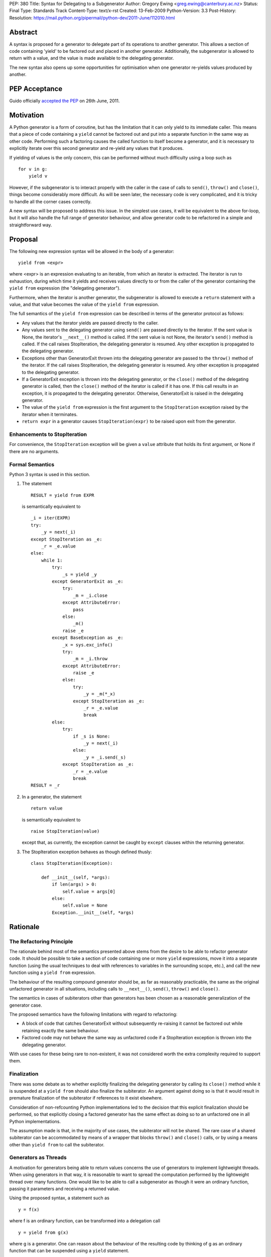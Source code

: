PEP: 380
Title: Syntax for Delegating to a Subgenerator
Author: Gregory Ewing <greg.ewing@canterbury.ac.nz>
Status: Final
Type: Standards Track
Content-Type: text/x-rst
Created: 13-Feb-2009
Python-Version: 3.3
Post-History:
Resolution: https://mail.python.org/pipermail/python-dev/2011-June/112010.html


Abstract
========

A syntax is proposed for a generator to delegate part of its
operations to another generator.  This allows a section of code
containing 'yield' to be factored out and placed in another generator.
Additionally, the subgenerator is allowed to return with a value, and
the value is made available to the delegating generator.

The new syntax also opens up some opportunities for optimisation when
one generator re-yields values produced by another.

PEP Acceptance
==============

Guido officially `accepted the PEP`_ on 26th June, 2011.

.. _accepted the PEP: https://mail.python.org/pipermail/python-dev/2011-June/112010.html

Motivation
==========

A Python generator is a form of coroutine, but has the limitation that
it can only yield to its immediate caller.  This means that a piece of
code containing a ``yield`` cannot be factored out and put into a
separate function in the same way as other code.  Performing such a
factoring causes the called function to itself become a generator, and
it is necessary to explicitly iterate over this second generator and
re-yield any values that it produces.

If yielding of values is the only concern, this can be performed
without much difficulty using a loop such as

::

    for v in g:
        yield v

However, if the subgenerator is to interact properly with the caller
in the case of calls to ``send()``, ``throw()`` and ``close()``,
things become considerably more difficult.  As will be seen later, the
necessary code is very complicated, and it is tricky to handle all the
corner cases correctly.

A new syntax will be proposed to address this issue.  In the simplest
use cases, it will be equivalent to the above for-loop, but it will
also handle the full range of generator behaviour, and allow generator
code to be refactored in a simple and straightforward way.


Proposal
========

The following new expression syntax will be allowed in the body of a
generator:

::

    yield from <expr>

where <expr> is an expression evaluating to an iterable, from which an
iterator is extracted. The iterator is run to exhaustion, during which
time it yields and receives values directly to or from the caller of
the generator containing the ``yield from`` expression (the
"delegating generator").

Furthermore, when the iterator is another generator, the subgenerator
is allowed to execute a ``return`` statement with a value, and that
value becomes the value of the ``yield from`` expression.

The full semantics of the ``yield from`` expression can be described
in terms of the generator protocol as follows:

* Any values that the iterator yields are passed directly to the
  caller.

* Any values sent to the delegating generator using ``send()`` are
  passed directly to the iterator.  If the sent value is None, the
  iterator's ``__next__()`` method is called.  If the sent value
  is not None, the iterator's ``send()`` method is called.  If the
  call raises StopIteration, the delegating generator is resumed.
  Any other exception is propagated to the delegating generator.

* Exceptions other than GeneratorExit thrown into the delegating
  generator are passed to the ``throw()`` method of the iterator.
  If the call raises StopIteration, the delegating generator is
  resumed.  Any other exception is propagated to the delegating
  generator.

* If a GeneratorExit exception is thrown into the delegating
  generator, or the ``close()`` method of the delegating generator
  is called, then the ``close()`` method of the iterator is called
  if it has one. If this call results in an exception, it is
  propagated to the delegating generator.  Otherwise,
  GeneratorExit is raised in the delegating generator.

* The value of the ``yield from`` expression is the first argument
  to the ``StopIteration`` exception raised by the iterator when
  it terminates.

* ``return expr`` in a generator causes ``StopIteration(expr)`` to
  be raised upon exit from the generator.


Enhancements to StopIteration
-----------------------------

For convenience, the ``StopIteration`` exception will be given a
``value`` attribute that holds its first argument, or None if there
are no arguments.


Formal Semantics
----------------

Python 3 syntax is used in this section.

1. The statement ::

    RESULT = yield from EXPR

   is semantically equivalent to ::

    _i = iter(EXPR)
    try:
        _y = next(_i)
    except StopIteration as _e:
        _r = _e.value
    else:
        while 1:
            try:
                _s = yield _y
            except GeneratorExit as _e:
                try:
                    _m = _i.close
                except AttributeError:
                    pass
                else:
                    _m()
                raise _e
            except BaseException as _e:
                _x = sys.exc_info()
                try:
                    _m = _i.throw
                except AttributeError:
                    raise _e
                else:
                    try:
                        _y = _m(*_x)
                    except StopIteration as _e:
                        _r = _e.value
                        break
            else:
                try:
                    if _s is None:
                        _y = next(_i)
                    else:
                        _y = _i.send(_s)
                except StopIteration as _e:
                    _r = _e.value
                    break
    RESULT = _r


2. In a generator, the statement ::

    return value

   is semantically equivalent to ::

    raise StopIteration(value)

   except that, as currently, the exception cannot be caught by
   ``except`` clauses within the returning generator.

3. The StopIteration exception behaves as though defined thusly::

       class StopIteration(Exception):

           def __init__(self, *args):
               if len(args) > 0:
                   self.value = args[0]
               else:
                   self.value = None
               Exception.__init__(self, *args)


Rationale
=========

The Refactoring Principle
-------------------------

The rationale behind most of the semantics presented above stems from
the desire to be able to refactor generator code.  It should be
possible to take a section of code containing one or more ``yield``
expressions, move it into a separate function (using the usual
techniques to deal with references to variables in the surrounding
scope, etc.), and call the new function using a ``yield from``
expression.

The behaviour of the resulting compound generator should be, as far as
reasonably practicable, the same as the original unfactored generator
in all situations, including calls to ``__next__()``, ``send()``,
``throw()`` and ``close()``.

The semantics in cases of subiterators other than generators has been
chosen as a reasonable generalization of the generator case.

The proposed semantics have the following limitations with regard to
refactoring:

* A block of code that catches GeneratorExit without subsequently
  re-raising it cannot be factored out while retaining exactly the
  same behaviour.

* Factored code may not behave the same way as unfactored code if a
  StopIteration exception is thrown into the delegating generator.

With use cases for these being rare to non-existent, it was not
considered worth the extra complexity required to support them.


Finalization
------------

There was some debate as to whether explicitly finalizing the
delegating generator by calling its ``close()`` method while it is
suspended at a ``yield from`` should also finalize the subiterator.
An argument against doing so is that it would result in premature
finalization of the subiterator if references to it exist elsewhere.

Consideration of non-refcounting Python implementations led to the
decision that this explicit finalization should be performed, so that
explicitly closing a factored generator has the same effect as doing
so to an unfactored one in all Python implementations.

The assumption made is that, in the majority of use cases, the
subiterator will not be shared.  The rare case of a shared subiterator
can be accommodated by means of a wrapper that blocks ``throw()`` and
``close()`` calls, or by using a means other than ``yield from`` to
call the subiterator.


Generators as Threads
---------------------

A motivation for generators being able to return values concerns the
use of generators to implement lightweight threads.  When using
generators in that way, it is reasonable to want to spread the
computation performed by the lightweight thread over many functions.
One would like to be able to call a subgenerator as though it were an
ordinary function, passing it parameters and receiving a returned
value.

Using the proposed syntax, a statement such as ::

    y = f(x)

where f is an ordinary function, can be transformed into a delegation
call ::

    y = yield from g(x)

where g is a generator.  One can reason about the behaviour of the
resulting code by thinking of g as an ordinary function that can be
suspended using a ``yield`` statement.

When using generators as threads in this way, typically one is not
interested in the values being passed in or out of the yields.
However, there are use cases for this as well, where the thread is
seen as a producer or consumer of items.  The ``yield from``
expression allows the logic of the thread to be spread over as many
functions as desired, with the production or consumption of items
occurring in any subfunction, and the items are automatically routed to
or from their ultimate source or destination.

Concerning ``throw()`` and ``close()``, it is reasonable to expect
that if an exception is thrown into the thread from outside, it should
first be raised in the innermost generator where the thread is
suspended, and propagate outwards from there; and that if the thread
is terminated from outside by calling ``close()``, the chain of active
generators should be finalised from the innermost outwards.


Syntax
------

The particular syntax proposed has been chosen as suggestive of its
meaning, while not introducing any new keywords and clearly standing
out as being different from a plain ``yield``.


Optimisations
-------------

Using a specialised syntax opens up possibilities for optimisation
when there is a long chain of generators.  Such chains can arise, for
instance, when recursively traversing a tree structure.  The overhead
of passing ``__next__()`` calls and yielded values down and up the
chain can cause what ought to be an O(n) operation to become, in the
worst case, O(n\*\*2).

A possible strategy is to add a slot to generator objects to hold a
generator being delegated to.  When a ``__next__()`` or ``send()``
call is made on the generator, this slot is checked first, and if it
is nonempty, the generator that it references is resumed instead.  If
it raises StopIteration, the slot is cleared and the main generator is
resumed.

This would reduce the delegation overhead to a chain of C function
calls involving no Python code execution.  A possible enhancement
would be to traverse the whole chain of generators in a loop and
directly resume the one at the end, although the handling of
StopIteration is more complicated then.


Use of StopIteration to return values
-------------------------------------

There are a variety of ways that the return value from the generator
could be passed back.  Some alternatives include storing it as an
attribute of the generator-iterator object, or returning it as the
value of the ``close()`` call to the subgenerator.  However, the
proposed mechanism is attractive for a couple of reasons:

* Using a generalization of the StopIteration exception makes it easy
  for other kinds of iterators to participate in the protocol without
  having to grow an extra attribute or a close() method.

* It simplifies the implementation, because the point at which the
  return value from the subgenerator becomes available is the same
  point at which the exception is raised.  Delaying until any later
  time would require storing the return value somewhere.


Rejected Ideas
--------------

Some ideas were discussed but rejected.

Suggestion: There should be some way to prevent the initial call to
__next__(), or substitute it with a send() call with a specified
value, the intention being to support the use of generators wrapped so
that the initial __next__() is performed automatically.

Resolution: Outside the scope of the proposal. Such generators should
not be used with ``yield from``.

Suggestion: If closing a subiterator raises StopIteration with a
value, return that value from the ``close()`` call to the delegating
generator.

The motivation for this feature is so that the end of a stream of
values being sent to a generator can be signalled by closing the
generator.  The generator would catch GeneratorExit, finish its
computation and return a result, which would then become the return
value of the close() call.

Resolution: This usage of close() and GeneratorExit would be
incompatible with their current role as a bail-out and clean-up
mechanism.  It would require that when closing a delegating generator,
after the subgenerator is closed, the delegating generator be resumed
instead of re-raising GeneratorExit.  But this is not acceptable,
because it would fail to ensure that the delegating generator is
finalised properly in the case where close() is being called for
cleanup purposes.

Signalling the end of values to a consumer is better addressed by
other means, such as sending in a sentinel value or throwing in an
exception agreed upon by the producer and consumer.  The consumer can
then detect the sentinel or exception and respond by finishing its
computation and returning normally.  Such a scheme behaves correctly
in the presence of delegation.

Suggestion: If ``close()`` is not to return a value, then raise an
exception if StopIteration with a non-None value occurs.

Resolution: No clear reason to do so. Ignoring a return value is not
considered an error anywhere else in Python.


Criticisms
==========

Under this proposal, the value of a ``yield from`` expression would be
derived in a very different way from that of an ordinary ``yield``
expression.  This suggests that some other syntax not containing the
word ``yield`` might be more appropriate, but no acceptable
alternative has so far been proposed.  Rejected alternatives include
``call``, ``delegate`` and ``gcall``.

It has been suggested that some mechanism other than ``return`` in the
subgenerator should be used to establish the value returned by the
``yield from`` expression.  However, this would interfere with the
goal of being able to think of the subgenerator as a suspendable
function, since it would not be able to return values in the same way
as other functions.

The use of an exception to pass the return value has been criticised
as an "abuse of exceptions", without any concrete justification of
this claim.  In any case, this is only one suggested implementation;
another mechanism could be used without losing any essential features
of the proposal.

It has been suggested that a different exception, such as
GeneratorReturn, should be used instead of StopIteration to return a
value.  However, no convincing practical reason for this has been put
forward, and the addition of a ``value`` attribute to StopIteration
mitigates any difficulties in extracting a return value from a
StopIteration exception that may or may not have one.  Also, using a
different exception would mean that, unlike ordinary functions,
'return' without a value in a generator would not be equivalent to
'return None'.


Alternative Proposals
=====================

Proposals along similar lines have been made before, some using the
syntax ``yield *`` instead of ``yield from``.  While ``yield *`` is
more concise, it could be argued that it looks too similar to an
ordinary ``yield`` and the difference might be overlooked when reading
code.

To the author's knowledge, previous proposals have focused only on
yielding values, and thereby suffered from the criticism that the
two-line for-loop they replace is not sufficiently tiresome to write
to justify a new syntax.  By dealing with the full generator protocol,
this proposal provides considerably more benefit.


Additional Material
===================

Some examples of the use of the proposed syntax are available, and
also a prototype implementation based on the first optimisation
outlined above.

`Examples and Implementation`_

.. _Examples and Implementation:
   http://www.cosc.canterbury.ac.nz/greg.ewing/python/yield-from/

A version of the implementation updated for Python 3.3 is available from
tracker `issue #11682`_

.. _issue #11682:
   http://bugs.python.org/issue11682


Copyright
=========

This document has been placed in the public domain.
